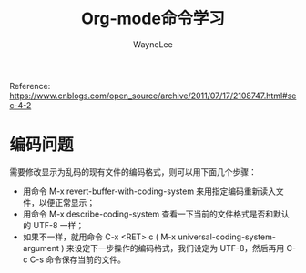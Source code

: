 #+TITLE:Org-mode命令学习
#+AUTHOR: WayneLee

Reference:
https://www.cnblogs.com/open_source/archive/2011/07/17/2108747.html#sec-4-2

* 编码问题

需要修改显示为乱码的现有文件的编码格式，则可以用下面几个步骤：
+ 用命令 M-x revert-buffer-with-coding-system 来用指定编码重新读入文件，以便正常显示；
+ 用命令 M-x describe-coding-system 查看一下当前的文件格式是否和默认的 UTF-8 一样；
+ 如果不一样，就用命令 C-x <RET> c ( M-x universal-coding-system-argument ) 来设定下一步操作的编码格式，我们设定为 UTF-8，然后再用 C-c C-s 命令保存当前的文件。
